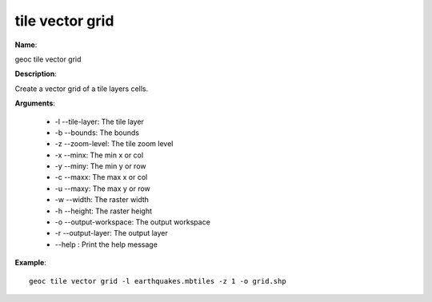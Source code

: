 tile vector grid
================

**Name**:

geoc tile vector grid

**Description**:

Create a vector grid of a tile layers cells.

**Arguments**:

   * -l --tile-layer: The tile layer

   * -b --bounds: The bounds

   * -z --zoom-level: The tile zoom level

   * -x --minx: The min x or col

   * -y --miny: The min y or row

   * -c --maxx: The max x or col

   * -u --maxy: The max y or row

   * -w --width: The raster width

   * -h --height: The raster height

   * -o --output-workspace: The output workspace

   * -r --output-layer: The output layer

   * --help : Print the help message



**Example**::

    geoc tile vector grid -l earthquakes.mbtiles -z 1 -o grid.shp